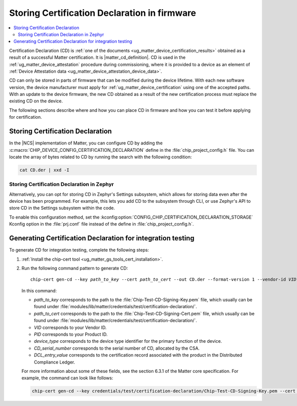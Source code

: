 .. _ug_matter_device_configuring_cd:

Storing Certification Declaration in firmware
#############################################

.. contents::
   :local:
   :depth: 2

Certification Declaration (CD) is :ref:`one of the documents <ug_matter_device_certification_results>` obtained as a result of a successful Matter certification.
It is |matter_cd_definition|.
CD is used in the :ref:`ug_matter_device_attestation` procedure during commissioning, where it is provided to a device as an element of :ref:`Device Attestation data <ug_matter_device_attestation_device_data>`.

CD can only be stored in parts of firmware that can be modified during the device lifetime.
With each new software version, the device manufacturer must apply for :ref:`ug_matter_device_certification` using one of the accepted paths.
With an update to the device firmware, the new CD obtained as a result of the new certification process must replace the existing CD on the device.

The following sections describe where and how you can place CD in firmware and how you can test it before applying for certification.

Storing Certification Declaration
*********************************

In the |NCS| implementation of Matter, you can configure CD by adding the :c:macro:`CHIP_DEVICE_CONFIG_CERTIFICATION_DECLARATION` define in the :file:`chip_project_config.h` file.
You can locate the array of bytes related to CD by running the search with the following condition:

.. code-block:: console

   cat CD.der | xxd -I

Storing Certification Declaration in Zephyr
===========================================

Alternatively, you can opt for storing CD in Zephyr's Settings subsystem, which allows for storing data even after the device has been programmed.
For example, this lets you add CD to the subsystem through CLI, or use Zephyr's API to store CD in the Settings subsystem within the code.

To enable this configuration method, set the :kconfig:option:`CONFIG_CHIP_CERTIFICATION_DECLARATION_STORAGE` Kconfig option in the :file:`prj.conf` file instead of the define in :file:`chip_project_config.h`.

.. _ug_matter_device_configuring_cd_generating_steps:

Generating Certification Declaration for integration testing
************************************************************

To generate CD for integration testing, complete the following steps:

1. :ref:`Install the chip-cert tool <ug_matter_gs_tools_cert_installation>`.
2. Run the following command pattern to generate CD:

   .. parsed-literal::
      :class: highlight

      chip-cert gen-cd --key *path_to_key* --cert *path_to_cert* --out CD.der --format-version 1 --vendor-id *VID* --product-id *PID* --device-type-id *device_type* --certificate-id *CD_serial_number* --security-level 0 --security-info 0 --certification-type 1 --version-number *DCL_entry_value*

   In this command:

   * *path_to_key* corresponds to the path to the :file:`Chip-Test-CD-Signing-Key.pem` file, which usually can be found under :file:`modules/lib/matter/credentials/test/certification-declaration/`.
   * *path_to_cert* corresponds to the path to the :file:`Chip-Test-CD-Signing-Cert.pem` file, which usually can be found under :file:`modules/lib/matter/credentials/test/certification-declaration/`.
   * *VID* corresponds to your Vendor ID.
   * *PID* corresponds to your Product ID.
   * *device_type* corresponds to the device type identifier for the primary function of the device.
   * *CD_serial_number* corresponds to the serial number of CD, allocated by the CSA.
   * *DCL_entry_value* corresponds to the certification record associated with the product in the Distributed Compliance Ledger.

   For more information about some of these fields, see the section 6.3.1 of the Matter core specification.
   For example, the command can look like follows:

   .. code-block:: console

      chip-cert gen-cd --key credentials/test/certification-declaration/Chip-Test-CD-Signing-Key.pem --cert credentials/test/certification-declaration/Chip-Test-CD-Signing-Cert.pem --out CD.der --format-version 1 --vendor-id 0xFFF1 --product-id 0x8006 --device-type-id 0xA --certificate-id ZIG20142ZB330003-24 --security-level 0 --security-info 0 --certification-type 1 --version-number 0x2694
